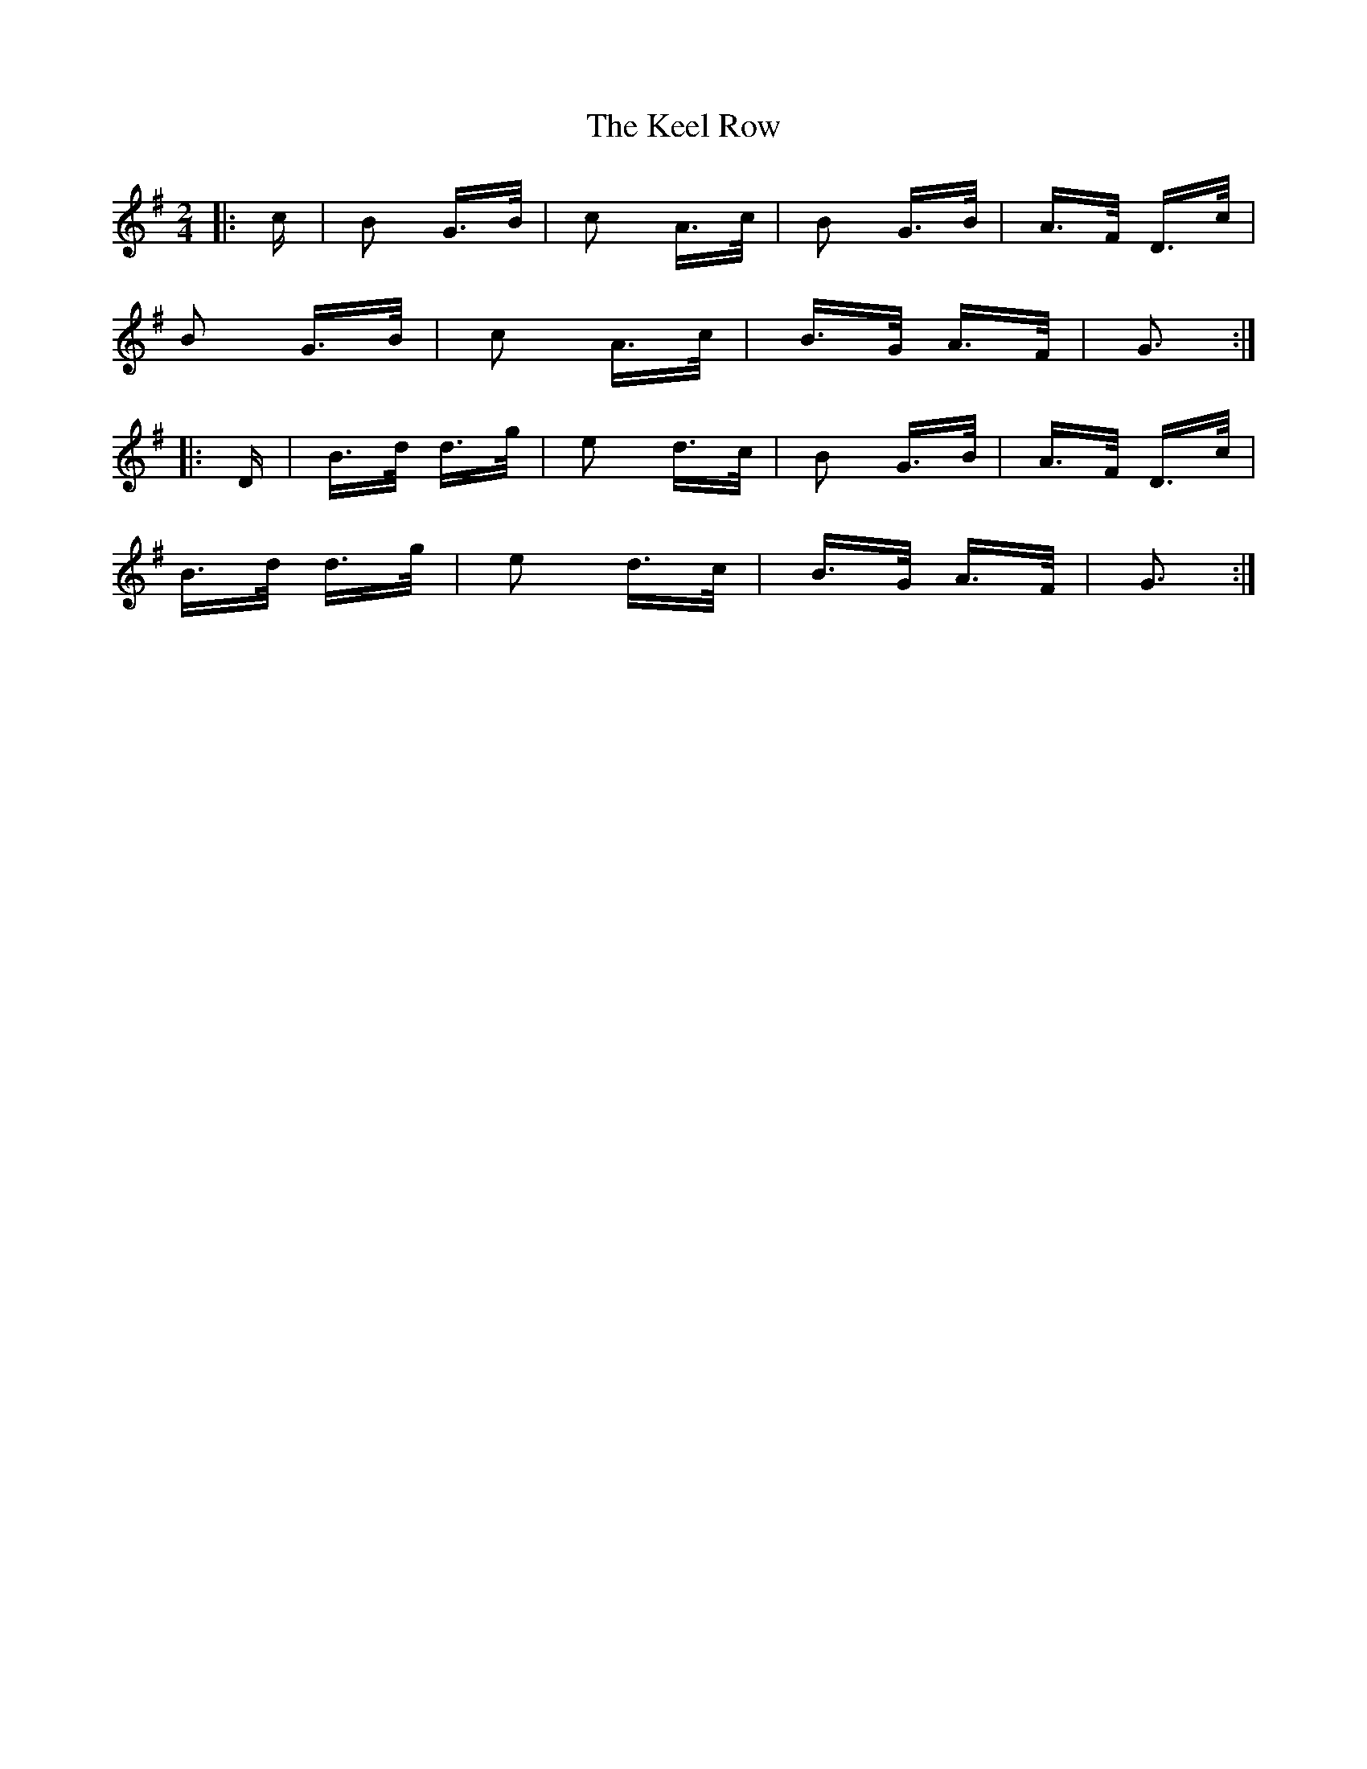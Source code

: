 X: 21226
T: Keel Row, The
R: polka
M: 2/4
K: Gmajor
|:c|B2 G>B|c2 A>c|B2 G>B|A>F D>c|
B2 G>B|c2 A>c|B>G A>F|G3:|
|:D|B>d d>g|e2 d>c|B2 G>B|A>F D>c|
B>d d>g|e2 d>c|B>G A>F|G3:|

